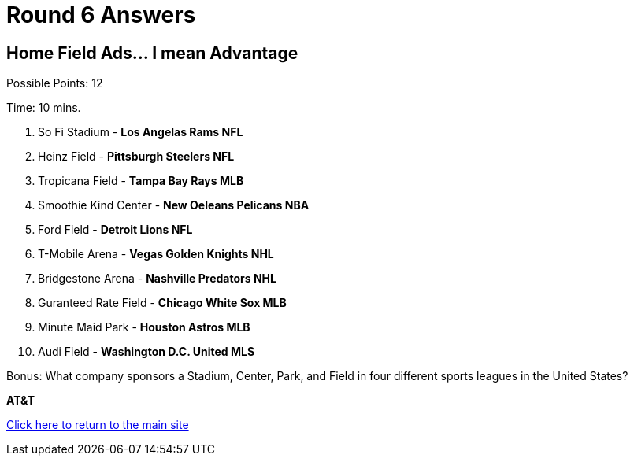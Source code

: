 = Round 6 Answers

== Home Field Ads... I mean Advantage

Possible Points: 12

Time: 10 mins.

1. So Fi Stadium - *Los Angelas Rams NFL*
2. Heinz Field - *Pittsburgh Steelers NFL*
3. Tropicana Field - *Tampa Bay Rays MLB*
4. Smoothie Kind Center - *New Oeleans Pelicans NBA*
5. Ford Field - *Detroit Lions NFL*
6. T-Mobile Arena - *Vegas Golden Knights NHL*
7. Bridgestone Arena - *Nashville Predators NHL*
8. Guranteed Rate Field - *Chicago White Sox MLB*
9. Minute Maid Park - *Houston Astros MLB*
10. Audi Field - *Washington D.C. United MLS*

Bonus: What company sponsors a Stadium, Center, Park, and Field in four different sports leagues in the United States?

*AT&T*

link:../../../index.html[Click here to return to the main site]
